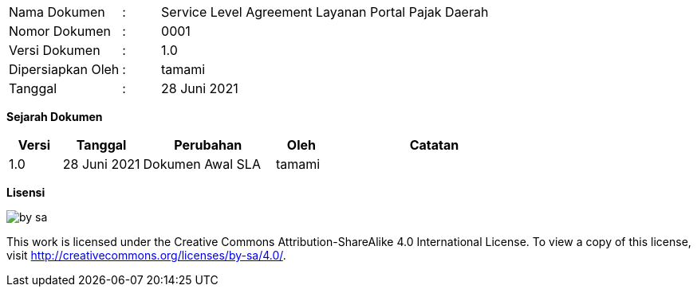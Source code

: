 [width="100%",cols="3,^1,10"]
|======
| Nama Dokumen | : | Service Level Agreement Layanan Portal Pajak Daerah
| Nomor Dokumen | : | 0001
| Versi Dokumen | : | 1.0
| Dipersiapkan Oleh | : | tamami
| Tanggal | : | 28 Juni 2021
|======

*Sejarah Dokumen*

[width="100%",options="header",cols="2,3,5,2,8"]
|======
| Versi | Tanggal | Perubahan | Oleh | Catatan
| 1.0 | 28 Juni 2021 | Dokumen Awal SLA | tamami | 
|======

*Lisensi*

image::by-sa.png[pdfwidth=25%]

This work is licensed under the Creative Commons Attribution-ShareAlike 4.0 International License. To view a copy of this license, visit
http://creativecommons.org/licenses/by-sa/4.0/.

<<<